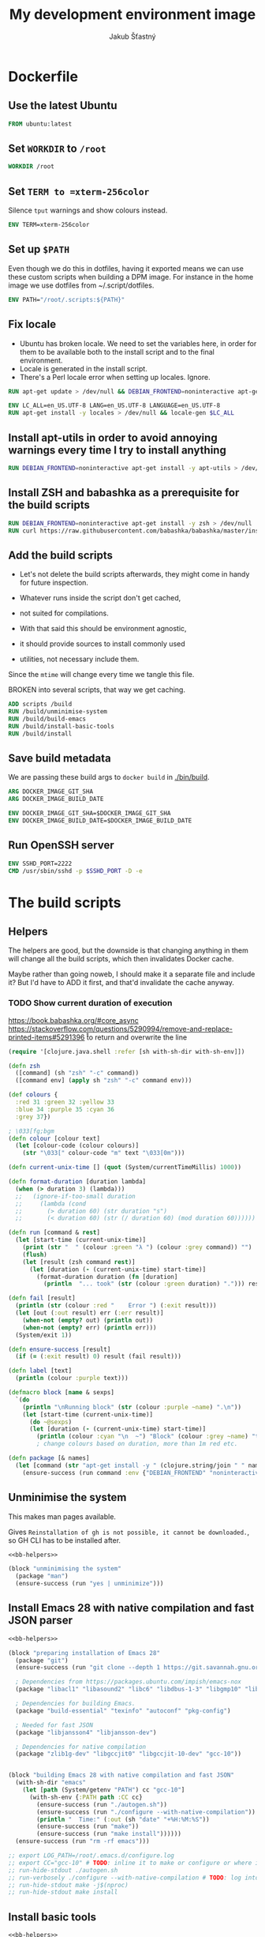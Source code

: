 #+TITLE: My development environment image
#+AUTHOR: Jakub Šťastný

* Dockerfile
  :PROPERTIES:
  :header-args: :tangle Dockerfile
  :END:

** Use the latest Ubuntu

#+begin_src dockerfile
  FROM ubuntu:latest
#+end_src

** Set =WORKDIR= to =/root=

#+begin_src dockerfile
  WORKDIR /root
#+end_src

** Set =TERM to =xterm-256color=

Silence =tput= warnings and show colours instead.

#+begin_src dockerfile
  ENV TERM=xterm-256color
#+end_src

** Set up =$PATH=

Even though we do this in dotfiles, having it exported means we can use these custom scripts when building a DPM image. For instance in the home image we use dotfiles from ~/.script/dotfiles.

#+begin_src dockerfile
  ENV PATH="/root/.scripts:${PATH}"
#+end_src

** Fix locale

- Ubuntu has broken locale. We need to set the variables here, in order for them to be available both to the install script and to the final environment.
- Locale is generated in the install script.
- There's a Perl locale error when setting up locales. Ignore.

#+begin_src dockerfile
  RUN apt-get update > /dev/null && DEBIAN_FRONTEND=noninteractive apt-get upgrade -y > /dev/null

  ENV LC_ALL=en_US.UTF-8 LANG=en_US.UTF-8 LANGUAGE=en_US.UTF-8
  RUN apt-get install -y locales > /dev/null && locale-gen $LC_ALL
#+end_src

** Install apt-utils in order to avoid annoying warnings every time I try to install anything

#+begin_src dockerfile
  RUN DEBIAN_FRONTEND=noninteractive apt-get install -y apt-utils > /dev/null
#+end_src

** Install ZSH and babashka as a prerequisite for the build scripts

#+begin_src dockerfile
  RUN DEBIAN_FRONTEND=noninteractive apt-get install -y zsh > /dev/null
  RUN curl https://raw.githubusercontent.com/babashka/babashka/master/install | bash
#+end_src

** Add the build scripts

- Let's not delete the build scripts afterwards, they might come in handy for future inspection.

- Whatever runs inside the script don't get cached,
- not suited for compilations.

- With that said this should be environment agnostic,
- it should provide sources to install commonly used
- utilities, not necessary include them.

Since the =mtime= will change every time we tangle this file.

BROKEN into several scripts, that way we get caching.

#+begin_src dockerfile
  ADD scripts /build
  RUN /build/unminimise-system
  RUN /build/build-emacs
  RUN /build/install-basic-tools
  RUN /build/install
#+end_src

** Save build metadata

We are passing these build args to =docker build= in [[./bin/build]].

#+begin_src dockerfile
  ARG DOCKER_IMAGE_GIT_SHA
  ARG DOCKER_IMAGE_BUILD_DATE

  ENV DOCKER_IMAGE_GIT_SHA=$DOCKER_IMAGE_GIT_SHA
  ENV DOCKER_IMAGE_BUILD_DATE=$DOCKER_IMAGE_BUILD_DATE
#+end_src

** Run OpenSSH server

#+begin_src dockerfile
  ENV SSHD_PORT=2222
  CMD /usr/sbin/sshd -p $SSHD_PORT -D -e
#+end_src

* The build scripts
  :PROPERTIES:
  :header-args: :shebang #!/usr/bin/env bb :mkdirp yes :noweb yes
  :END:

** Helpers

The helpers are good, but the downside is that changing anything in them will change all the build scripts, which then invalidates Docker cache.

Maybe rather than going noweb, I should make it a separate file and include it? But I'd have to ADD it first, and that'd invalidate the cache anyway.

*** TODO Show current duration of execution

https://book.babashka.org/#core_async
https://stackoverflow.com/questions/5290994/remove-and-replace-printed-items#5291396 \r to return and overwrite the line

#+name: bb-helpers
#+begin_src clojure
  (require '[clojure.java.shell :refer [sh with-sh-dir with-sh-env]])

  (defn zsh
    ([command] (sh "zsh" "-c" command))
    ([command env] (apply sh "zsh" "-c" command env)))

  (def colours {
    :red 31 :green 32 :yellow 33
    :blue 34 :purple 35 :cyan 36
    :grey 37})

  ; \033[fg;bgm
  (defn colour [colour text]
    (let [colour-code (colour colours)]
      (str "\033[" colour-code "m" text "\033[0m")))

  (defn current-unix-time [] (quot (System/currentTimeMillis) 1000))

  (defn format-duration [duration lambda]
    (when (> duration 3) (lambda)))
    ;;   (ignore-if-too-small duration
    ;;     (lambda (cond
    ;;       (> duration 60) (str duration "s")
    ;;       (< duration 60) (str (/ duration 60) (mod duration 60))))))

  (defn run [command & rest]
    (let [start-time (current-unix-time)]
      (print (str "  " (colour :green "λ ") (colour :grey command)) "")
      (flush)
      (let [result (zsh command rest)]
        (let [duration (- (current-unix-time) start-time)]
          (format-duration duration (fn [duration]
            (println  "... took" (str (colour :green duration) "."))) result)))))

  (defn fail [result]
    (println (str (colour :red "    Error ") (:exit result)))
    (let [out (:out result) err (:err result)]
      (when-not (empty? out) (println out))
      (when-not (empty? err) (println err)))
    (System/exit 1))

  (defn ensure-success [result]
    (if (= (:exit result) 0) result (fail result)))

  (defn label [text]
    (println (colour :purple text)))

  (defmacro block [name & sexps]
    `(do
      (println "\nRunning block" (str (colour :purple ~name) ".\n"))
      (let [start-time (current-unix-time)]
        (do ~@sexps)
        (let [duration (- (current-unix-time) start-time)]
          (println (colour :cyan "\n  ~") "Block" (colour :grey ~name) "took" (str (colour :yellow (str duration "s")) "."))))))
          ; change colours based on duration, more than 1m red etc.

  (defn package [& names]
    (let [command (str "apt-get install -y " (clojure.string/join " " names))]
      (ensure-success (run command :env {"DEBIAN_FRONTEND" "noninteractive"}))))
#+end_src

** Unminimise the system

This makes man pages available.

Gives =Reinstallation of gh is not possible, it cannot be downloaded.=, so GH CLI has to be installed after.

#+begin_src clojure :tangle scripts/unminimise-system
  <<bb-helpers>>

  (block "unminimising the system"
    (package "man")
    (ensure-success (run "yes | unminimize")))
#+end_src

** Install Emacs 28 with native compilation and fast JSON parser

#+begin_src clojure :tangle scripts/build-emacs
  <<bb-helpers>>

  (block "preparing installation of Emacs 28"
    (package "git")
    (ensure-success (run "git clone --depth 1 https://git.savannah.gnu.org/git/emacs.git"))

    ; Dependencies from https://packages.ubuntu.com/impish/emacs-nox
    (package "libacl1" "libasound2" "libc6" "libdbus-1-3" "libgmp10" "libgnutls28-dev" "libgpm2" "libjansson4" "liblcms2-2" "libselinux1" "libsystemd0" "libtinfo6" "libxml2" "zlib1g")

    ; Dependencies for building Emacs.
    (package "build-essential" "texinfo" "autoconf" "pkg-config")

    ; Needed for fast JSON
    (package "libjansson4" "libjansson-dev")

    ; Dependencies for native compilation
    (package "zlib1g-dev" "libgccjit0" "libgccjit-10-dev" "gcc-10"))


  (block "building Emacs 28 with native compilation and fast JSON"
    (with-sh-dir "emacs"
      (let [path (System/getenv "PATH") cc "gcc-10"]
        (with-sh-env {:PATH path :CC cc}
          (ensure-success (run "./autogen.sh"))
          (ensure-success (run "./configure --with-native-compilation"))
          (println "  Time:" (:out (sh "date" "+%H:%M:%S"))
          (ensure-success (run "make"))
          (ensure-success (run "make install"))))))
    (ensure-success (run "rm -rf emacs")))

  ;; export LOG_PATH=/root/.emacs.d/configure.log
  ;; export CC="gcc-10" # TODO: inline it to make or configure or where is this supposed to go.
  ;; run-hide-stdout ./autogen.sh
  ;; run-verbosely ./configure --with-native-compilation # TODO: log into LOG_PATH, so I have it for a reference
  ;; run-hide-stdout make -j$(nproc)
  ;; run-hide-stdout make install
#+end_src

** Install basic tools

#+begin_src clojure :tangle scripts/install-basic-tools
  <<bb-helpers>>

  (block "installing basic tools"
    (package "locales automake htop curl wget git silversearcher-ag neovim docker.io tmux tree"))
#+end_src

** Rest
   :PROPERTIES:
   :header-args: :tangle scripts/install
   :END:

*** Node.js & Yarn sources

Add Yarn sources (without installing it).
https://yarnpkg.com/lang/en/docs/install/#debian-stable
https://github.com/nodesource/distributions

# curl -fsSL https://deb.nodesource.com/setup_16.x | bash -

#+begin_src clojure
  <<bb-helpers>>

  (block "adding apt sources for Node.js"
    (ensure-success (run "curl -sS https://dl.yarnpkg.com/debian/pubkey.gpg | apt-key add - && echo deb https://dl.yarnpkg.com/debian/ stable main | tee /etc/apt/sources.list.d/yarn.list")))
#+end_src

*** Time zone

#+begin_src clojure
  (block "setting up time zone"
    (ensure-success (run "apt-get install -y tzdata apt-utils > /dev/null && echo America/New_York > /etc/timezone && dpkg-reconfigure -f noninteractive tzdata")))
#+end_src

*** Dotfiles
**** TODO Tangle (in script/hooks/install)

#+begin_src clojure
  (block "installing dotfiles" (with-sh-dir "/root"
    (ensure-success (run "mkdir .ssh && chmod 700 .ssh && git clone https://github.com/jakub-stastny/dotfiles.git .dotfiles.git --bare && git --git-dir=/root/.dotfiles.git config remote.origin.fetch '+refs/heads/*:refs/remotes/origin/*' && git --git-dir=/root/.dotfiles.git fetch && git --git-dir=/root/.dotfiles.git branch --set-upstream-to=origin/master master && git --git-dir=/root/.dotfiles.git --work-tree=/root checkout && ssh-keyscan github.com >> ~/.ssh/known_hosts && zsh ~/.scripts/hooks/dotfiles.install && git --git-dir=/root/.dotfiles.git remote set-url origin git@github.com:jakub-stastny/dotfiles.git && rm -rf ~/.ssh"))))

#+end_src

*** Expect

Install expect in order to be able to auto-login.

#+begin_src clojure
  (block "installing expect for auto-login scripts"
    (package "expect-dev"))
#+end_src

*** Clojure CLI

#+begin_src clojure
  (block "installing Clojure CLI"
    (let [script-name "linux-install.sh"]
      (download "https://download.clojure.org/install/linux-install-1.10.3.855.sh" script-name)
      (ensure-success (run str("chmod +x " script-name))))
      (ensure-success (run str("./" script-name)))
      (ensure-success (run str("rm " script-name))))
#+end_src

*** GH CLI

#+begin_src clojure
  (block "installing GitHub CLI"
    (let [pkg-name "gh-cli.deb"]
      (download "https://github.com/cli/cli/releases/download/v1.11.0/gh_1.11.0_linux_amd64.deb" pkg-name)
      (ensure-success (run (str "dpkg -i " pkg-name)))
      (ensure-success (run (str "rm" pkg-name)))))
#+end_src

*** Make ZSH the default shell

#+begin_src clojure
  (block "making ZSH the default shell"
    (ensure-success (run "chsh -s $(which zsh)")))
#+end_src

*** Set up SSH and change root password

#+begin_src clojure
  (block "setting up the OpenSSH server and securint the installation"
    (package "openssh-server" "mosh")
    (ensure-success (run "mkdir /run/sshd"))
    (ensure-success (run "echo 'PasswordAuthentication no' >> /etc/ssh/sshd_config"))
    (ensure-success (run "echo \"root:$(tr -dc A-Za-z0-9 </dev/urandom | head -c 32)\" | chpasswd"))))
#+end_src
